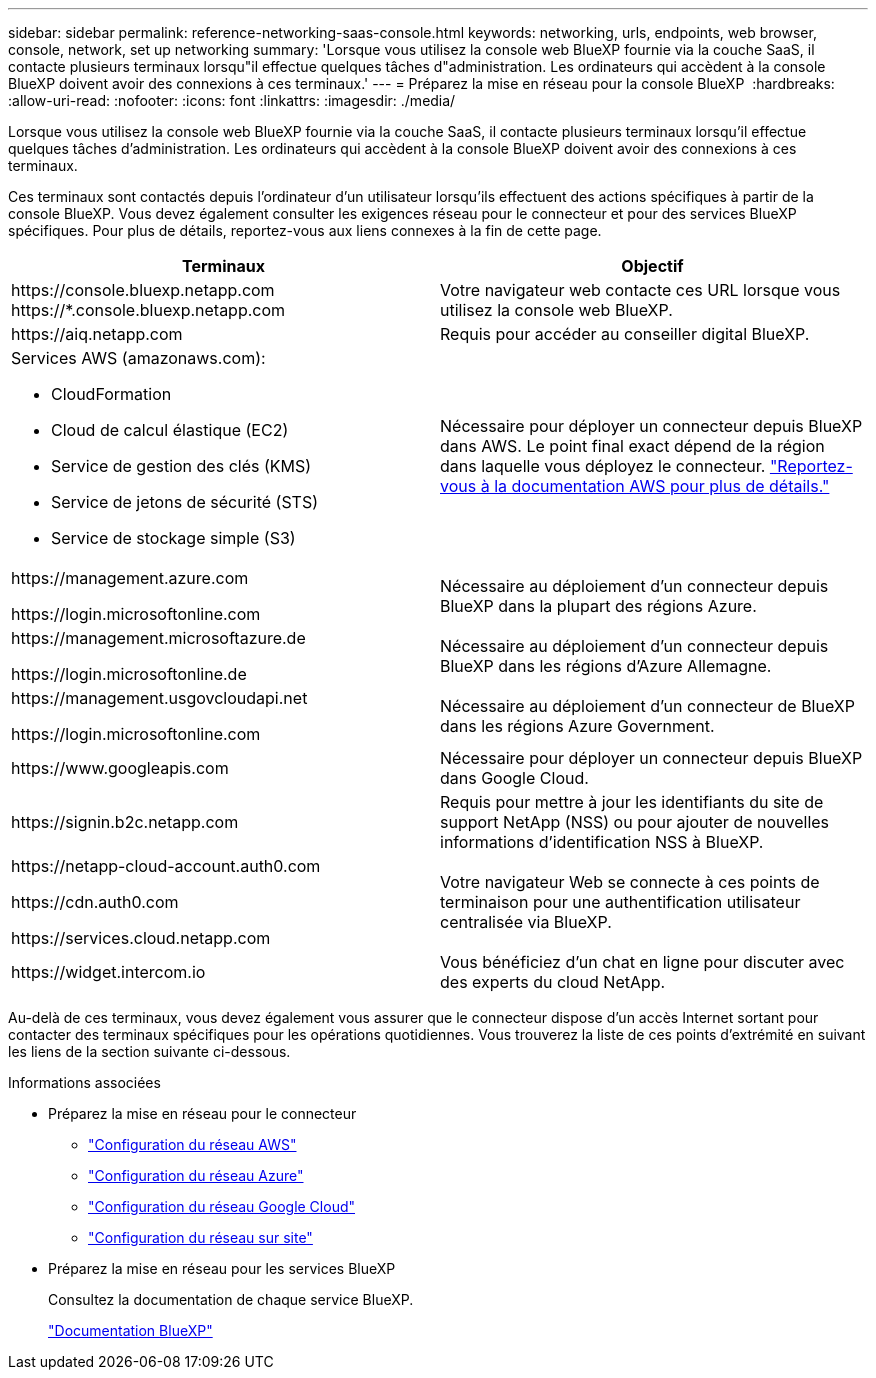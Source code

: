 ---
sidebar: sidebar 
permalink: reference-networking-saas-console.html 
keywords: networking, urls, endpoints, web browser, console, network, set up networking 
summary: 'Lorsque vous utilisez la console web BlueXP fournie via la couche SaaS, il contacte plusieurs terminaux lorsqu"il effectue quelques tâches d"administration. Les ordinateurs qui accèdent à la console BlueXP doivent avoir des connexions à ces terminaux.' 
---
= Préparez la mise en réseau pour la console BlueXP 
:hardbreaks:
:allow-uri-read: 
:nofooter: 
:icons: font
:linkattrs: 
:imagesdir: ./media/


[role="lead"]
Lorsque vous utilisez la console web BlueXP fournie via la couche SaaS, il contacte plusieurs terminaux lorsqu'il effectue quelques tâches d'administration. Les ordinateurs qui accèdent à la console BlueXP doivent avoir des connexions à ces terminaux.

Ces terminaux sont contactés depuis l'ordinateur d'un utilisateur lorsqu'ils effectuent des actions spécifiques à partir de la console BlueXP. Vous devez également consulter les exigences réseau pour le connecteur et pour des services BlueXP spécifiques. Pour plus de détails, reportez-vous aux liens connexes à la fin de cette page.

[cols="2*"]
|===
| Terminaux | Objectif 


| \https://console.bluexp.netapp.com
\https://*.console.bluexp.netapp.com | Votre navigateur web contacte ces URL lorsque vous utilisez la console web BlueXP. 


| \https://aiq.netapp.com | Requis pour accéder au conseiller digital BlueXP. 


 a| 
Services AWS (amazonaws.com):

* CloudFormation
* Cloud de calcul élastique (EC2)
* Service de gestion des clés (KMS)
* Service de jetons de sécurité (STS)
* Service de stockage simple (S3)

| Nécessaire pour déployer un connecteur depuis BlueXP dans AWS. Le point final exact dépend de la région dans laquelle vous déployez le connecteur. https://docs.aws.amazon.com/general/latest/gr/rande.html["Reportez-vous à la documentation AWS pour plus de détails."^] 


| \https://management.azure.com

\https://login.microsoftonline.com | Nécessaire au déploiement d'un connecteur depuis BlueXP dans la plupart des régions Azure. 


| \https://management.microsoftazure.de

\https://login.microsoftonline.de | Nécessaire au déploiement d'un connecteur depuis BlueXP dans les régions d'Azure Allemagne. 


| \https://management.usgovcloudapi.net

\https://login.microsoftonline.com | Nécessaire au déploiement d'un connecteur de BlueXP dans les régions Azure Government. 


| \https://www.googleapis.com | Nécessaire pour déployer un connecteur depuis BlueXP dans Google Cloud. 


| \https://signin.b2c.netapp.com | Requis pour mettre à jour les identifiants du site de support NetApp (NSS) ou pour ajouter de nouvelles informations d'identification NSS à BlueXP. 


| \https://netapp-cloud-account.auth0.com

\https://cdn.auth0.com

\https://services.cloud.netapp.com | Votre navigateur Web se connecte à ces points de terminaison pour une authentification utilisateur centralisée via BlueXP. 


| \https://widget.intercom.io | Vous bénéficiez d'un chat en ligne pour discuter avec des experts du cloud NetApp. 
|===
Au-delà de ces terminaux, vous devez également vous assurer que le connecteur dispose d'un accès Internet sortant pour contacter des terminaux spécifiques pour les opérations quotidiennes. Vous trouverez la liste de ces points d'extrémité en suivant les liens de la section suivante ci-dessous.

.Informations associées
* Préparez la mise en réseau pour le connecteur
+
** link:task-install-connector-aws-bluexp.html#step-1-set-up-networking["Configuration du réseau AWS"]
** link:task-install-connector-azure-bluexp.html#step-1-set-up-networking["Configuration du réseau Azure"]
** link:task-install-connector-google-bluexp-gcloud.html#step-1-set-up-networking["Configuration du réseau Google Cloud"]
** link:task-install-connector-on-prem.html#step-3-set-up-networking["Configuration du réseau sur site"]


* Préparez la mise en réseau pour les services BlueXP
+
Consultez la documentation de chaque service BlueXP.

+
https://docs.netapp.com/us-en/bluexp-family/["Documentation BlueXP"^]


